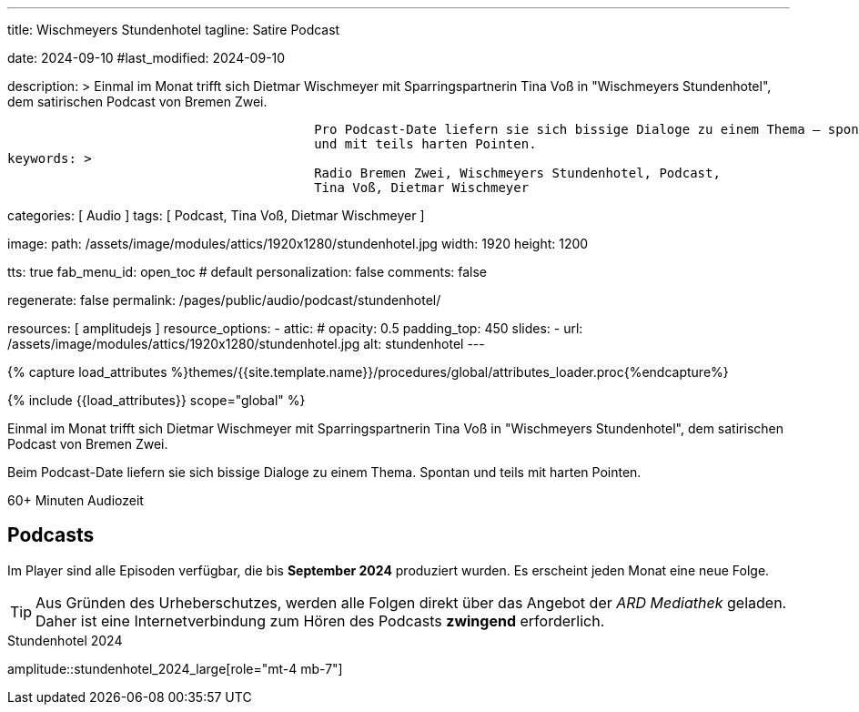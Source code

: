 ---
title:                                  Wischmeyers Stundenhotel
tagline:                                Satire Podcast

date:                                   2024-09-10
#last_modified:                         2024-09-10

description: >
                                        Einmal im Monat trifft sich Dietmar Wischmeyer mit Sparringspartnerin
                                        Tina Voß in "Wischmeyers Stundenhotel", dem satirischen Podcast von
                                        Bremen Zwei.

                                        Pro Podcast-Date liefern sie sich bissige Dialoge zu einem Thema – spontan
                                        und mit teils harten Pointen.
keywords: >
                                        Radio Bremen Zwei, Wischmeyers Stundenhotel, Podcast,
                                        Tina Voß, Dietmar Wischmeyer

categories:                             [ Audio ]
tags:                                   [ Podcast, Tina Voß, Dietmar Wischmeyer ]

image:
  path:                                 /assets/image/modules/attics/1920x1280/stundenhotel.jpg
  width:                                1920
  height:                               1200

tts:                                    true
fab_menu_id:                            open_toc                                # default
personalization:                        false
comments:                               false

regenerate:                             false
permalink:                              /pages/public/audio/podcast/stundenhotel/

resources:                              [ amplitudejs ]
resource_options:
  - attic:
#     opacity:                          0.5
      padding_top:                      450
      slides:
        - url:                          /assets/image/modules/attics/1920x1280/stundenhotel.jpg
          alt:                          stundenhotel
---

// Page Initializer
// =============================================================================
// Enable the Liquid Preprocessor
:page-liquid:

// Set (local) page attributes here
// -----------------------------------------------------------------------------
// :page--attr:                         <attr-value>

//  Load Liquid procedures
// -----------------------------------------------------------------------------
{% capture load_attributes %}themes/{{site.template.name}}/procedures/global/attributes_loader.proc{%endcapture%}

// Load page attributes
// -----------------------------------------------------------------------------
{% include {{load_attributes}} scope="global" %}

[role="dropcap"]
Einmal im Monat trifft sich Dietmar Wischmeyer mit Sparringspartnerin
Tina Voß in "Wischmeyers Stundenhotel", dem satirischen Podcast von
Bremen Zwei.

Beim Podcast-Date liefern sie sich bissige Dialoge zu einem Thema.
Spontan und teils mit harten Pointen.

// mdi:clock-time-five-outline[24px, md-gray mt-4 mb-5 mr-2]
// *60+ Minuten* Audiozeit

++++
<div class="video-title">
  <i class="mdib mdi-bs-primary mdib-clock mdib-24px mr-2"></i>
  60+ Minuten Audiozeit
</div>
++++


// Page content
// ~~~~~~~~~~~~~~~~~~~~~~~~~~~~~~~~~~~~~~~~~~~~~~~~~~~~~~~~~~~~~~~~~~~~~~~~~~~~~
[role="mt-4"]
== Podcasts

Im Player sind alle Episoden verfügbar, die bis *September 2024*
produziert wurden. Es erscheint jeden Monat eine neue Folge.

[role="mt-4"]
[TIP]
====
Aus Gründen des Urheberschutzes, werden alle Folgen direkt über das Angebot
der _ARD Mediathek_ geladen. Daher ist eine Internetverbindung zum Hören des
Podcasts *zwingend* erforderlich.
====

.Stundenhotel 2024
amplitude::stundenhotel_2024_large[role="mt-4 mb-7"]
